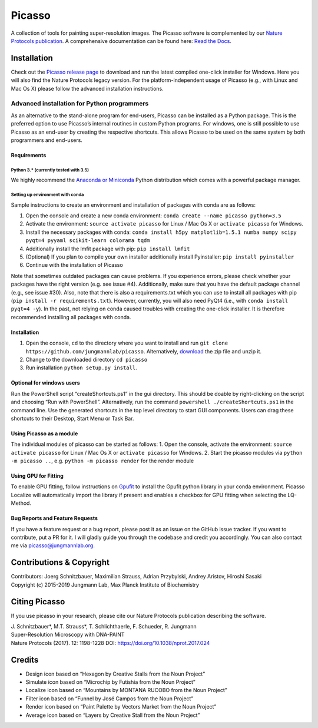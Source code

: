 Picasso
=======
.. image:: https://readthedocs.org/projects/picassosr/badge/?version=latest
   :target: https://picassosr.readthedocs.io/en/latest/?badge=latest
   :alt: Documentation Status
                
.. image:: main_render.png
   :scale: 100 %
   :alt: UML Render view

A collection of tools for painting super-resolution images. The Picasso software is complemented by our `Nature Protocols publication <https://www.nature.com/nprot/journal/v12/n6/abs/nprot.2017.024.html>`__.
A comprehensive documentation can be found here: `Read the Docs <https://picassosr.readthedocs.io/en/latest/?badge=latest>`__.

Installation
------------

Check out the `Picasso release page <https://github.com/jungmannlab/picasso/releases/>`__ to download and run the latest compiled one-click installer for Windows. Here you will also find the Nature Protocols legacy version. For the platform-independent usage of Picasso (e.g., with Linux and Mac Os X) please follow the advanced installation instructions.

Advanced installation for Python programmers
~~~~~~~~~~~~~~~~~~~~~~~~~~~~~~~~~~~~~~~~~~~~

As an alternative to the stand-alone program for end-users, Picasso can be installed as a Python package. This is the preferred option to use Picasso’s internal routines in custom Python programs. For windows, one is still possible to use Picasso as an end-user by creating the respective shortcuts. This allows Picasso to be used on the same system by both programmers and end-users.

Requirements
^^^^^^^^^^^^

Python 3.\* (currently tested with 3.5)
'''''''''''''''''''''''''''''''''''''''

We highly recommend the `Anaconda or Miniconda <https://www.continuum.io/downloads>`__ Python distribution which comes with a powerful package manager.

Setting up environment with conda
'''''''''''''''''''''''''''''''''

Sample instructions to create an environment and installation of packages with conda are as follows:

1. Open the console and create a new conda environment: ``conda create --name picasso python=3.5``
2. Activate the environment: ``source activate picasso`` for Linux / Mac Os X or ``activate picasso`` for Windows.
3. Install the necessary packages with conda: ``conda install h5py matplotlib=1.5.1 numba numpy scipy pyqt=4 pyyaml scikit-learn colorama tqdm``
4. Additionally install the lmfit package with pip: ``pip install lmfit``
5. (Optional) If you plan to compile your own installer additionally install Pyinstaller: ``pip install pyinstaller``
6. Continue with the installation of Picasso

Note that sometimes outdated packages can cause problems. If you experience errors, please check whether your packages have the right version (e.g. see issue #4). Additionally, make sure that you have the default package channel (e.g., see issue #30). Also, note that there is also a requirements.txt which you can use to install all packages with pip (``pip install -r requirements.txt``). However, currently, you will also need PyQt4 (i.e., with ``conda install pyqt=4 -y``). In the past, not relying on conda caused troubles with creating the one-click installer. It is therefore recommended installing all packages with conda.

.. _installation-1:

Installation
^^^^^^^^^^^^

1. Open the console, ``cd`` to the directory where you want to install and run ``git clone https://github.com/jungmannlab/picasso``. Alternatively, `download <https://github.com/jungmannlab/picasso/archive/master.zip>`__ the zip file and unzip it.
2. Change to the downloaded directory ``cd picasso``
3. Run installation ``python setup.py install``.


Optional for windows users
^^^^^^^^^^^^^^^^^^^^^^^^^^

Run the PowerShell script “createShortcuts.ps1” in the gui directory. This should be doable by right-clicking on the script and choosing “Run with PowerShell”. Alternatively, run the command
``powershell ./createShortcuts.ps1`` in the command line. Use the generated shortcuts in the top level directory to start GUI components. Users can drag these shortcuts to their Desktop, Start Menu or Task Bar.

Using Picasso as a module
^^^^^^^^^^^^^^^^^^^^^^^^^

The individual modules of picasso can be started as follows:
1. Open the console, activate the environment: ``source activate picasso`` for Linux / Mac Os X or ``activate picasso`` for Windows. 
2. Start the picasso modules via ``python -m picasso ..``, e.g. ``python -m picasso render`` for the render module

Using GPU for Fitting
^^^^^^^^^^^^^^^^^^^^^

To enable GPU fitting, follow instructions on `Gpufit <https://github.com/gpufit/Gpufit>`__ to install the Gpufit python library in your conda environment. Picasso Localize will automatically import the library if present and enables a checkbox for GPU fitting when selecting the LQ-Method.


Bug Reports and Feature Requests
^^^^^^^^^^^^^^^^^^^^^^^^^^^^^^^^

If you have a feature request or a bug report, please post it as an issue on the GitHub issue tracker. If you want to contribute, put a PR for it. I will gladly guide you through the codebase and credit you accordingly. You can also contact me via picasso@jungmannlab.org.

Contributions & Copyright
-------------------------

| Contributors: Joerg Schnitzbauer, Maximilian Strauss, Adrian Przybylski, Andrey Aristov, Hiroshi Sasaki 
| Copyright (c) 2015-2019 Jungmann Lab, Max Planck Institute of
  Biochemistry

Citing Picasso
--------------

If you use picasso in your research, please cite our Nature Protocols publication describing the software. 

| J. Schnitzbauer*, M.T. Strauss*, T. Schlichthaerle, F. Schueder, R. Jungmann 
| Super-Resolution Microscopy with DNA-PAINT 
| Nature Protocols (2017). 12: 1198-1228 DOI: `https://doi.org/10.1038/nprot.2017.024 <https://doi.org/10.1038/nprot.2017.024>`__

Credits
-------

-  Design icon based on “Hexagon by Creative Stalls from the Noun
   Project”
-  Simulate icon based on “Microchip by Futishia from the Noun Project”
-  Localize icon based on “Mountains by MONTANA RUCOBO from the Noun
   Project”
-  Filter icon based on “Funnel by José Campos from the Noun Project”
-  Render icon based on “Paint Palette by Vectors Market from the Noun
   Project”
-  Average icon based on “Layers by Creative Stall from the Noun
   Project”
